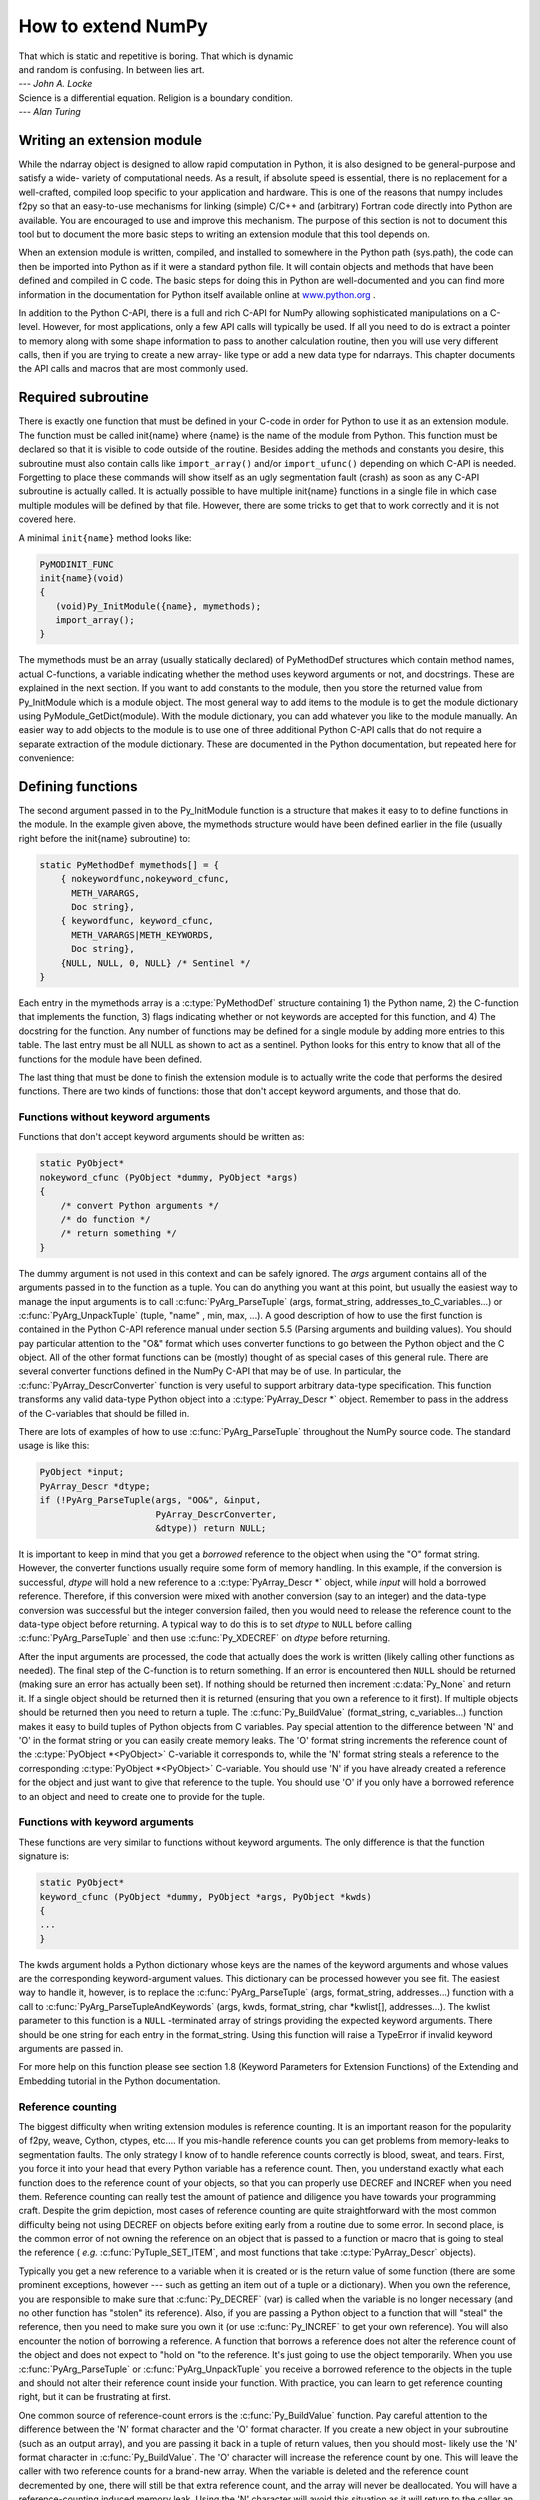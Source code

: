 *******************
How to extend NumPy
*******************

|    That which is static and repetitive is boring. That which is dynamic
|    and random is confusing. In between lies art.
|    --- *John A. Locke*

|    Science is a differential equation. Religion is a boundary condition.
|    --- *Alan Turing*


.. _writing-an-extension:

Writing an extension module
===========================

While the ndarray object is designed to allow rapid computation in
Python, it is also designed to be general-purpose and satisfy a wide-
variety of computational needs. As a result, if absolute speed is
essential, there is no replacement for a well-crafted, compiled loop
specific to your application and hardware. This is one of the reasons
that numpy includes f2py so that an easy-to-use mechanisms for linking
(simple) C/C++ and (arbitrary) Fortran code directly into Python are
available. You are encouraged to use and improve this mechanism. The
purpose of this section is not to document this tool but to document
the more basic steps to writing an extension module that this tool
depends on.

.. index::
   single: extension module

When an extension module is written, compiled, and installed to
somewhere in the Python path (sys.path), the code can then be imported
into Python as if it were a standard python file. It will contain
objects and methods that have been defined and compiled in C code. The
basic steps for doing this in Python are well-documented and you can
find more information in the documentation for Python itself available
online at `www.python.org <https://www.python.org>`_ .

In addition to the Python C-API, there is a full and rich C-API for
NumPy allowing sophisticated manipulations on a C-level. However, for
most applications, only a few API calls will typically be used. If all
you need to do is extract a pointer to memory along with some shape
information to pass to another calculation routine, then you will use
very different calls, then if you are trying to create a new array-
like type or add a new data type for ndarrays. This chapter documents
the API calls and macros that are most commonly used.


Required subroutine
===================

There is exactly one function that must be defined in your C-code in
order for Python to use it as an extension module. The function must
be called init{name} where {name} is the name of the module from
Python. This function must be declared so that it is visible to code
outside of the routine. Besides adding the methods and constants you
desire, this subroutine must also contain calls like ``import_array()``
and/or ``import_ufunc()`` depending on which C-API is needed. Forgetting
to place these commands will show itself as an ugly segmentation fault
(crash) as soon as any C-API subroutine is actually called. It is
actually possible to have multiple init{name} functions in a single
file in which case multiple modules will be defined by that file.
However, there are some tricks to get that to work correctly and it is
not covered here.

A minimal ``init{name}`` method looks like:

.. code-block:: c

    PyMODINIT_FUNC
    init{name}(void)
    {
       (void)Py_InitModule({name}, mymethods);
       import_array();
    }

The mymethods must be an array (usually statically declared) of
PyMethodDef structures which contain method names, actual C-functions,
a variable indicating whether the method uses keyword arguments or
not, and docstrings. These are explained in the next section. If you
want to add constants to the module, then you store the returned value
from Py_InitModule which is a module object. The most general way to
add items to the module is to get the module dictionary using
PyModule_GetDict(module). With the module dictionary, you can add
whatever you like to the module manually. An easier way to add objects
to the module is to use one of three additional Python C-API calls
that do not require a separate extraction of the module dictionary.
These are documented in the Python documentation, but repeated here
for convenience:

.. c:function:: int PyModule_AddObject( \
        PyObject* module, char* name, PyObject* value)

.. c:function:: int PyModule_AddIntConstant( \
        PyObject* module, char* name, long value)

.. c:function:: int PyModule_AddStringConstant( \
        PyObject* module, char* name, char* value)

    All three of these functions require the *module* object (the
    return value of Py_InitModule). The *name* is a string that
    labels the value in the module. Depending on which function is
    called, the *value* argument is either a general object
    (:c:func:`PyModule_AddObject` steals a reference to it), an integer
    constant, or a string constant.


Defining functions
==================

The second argument passed in to the Py_InitModule function is a
structure that makes it easy to to define functions in the module. In
the example given above, the mymethods structure would have been
defined earlier in the file (usually right before the init{name}
subroutine) to:

.. code-block:: c

    static PyMethodDef mymethods[] = {
        { nokeywordfunc,nokeyword_cfunc,
          METH_VARARGS,
          Doc string},
        { keywordfunc, keyword_cfunc,
          METH_VARARGS|METH_KEYWORDS,
          Doc string},
        {NULL, NULL, 0, NULL} /* Sentinel */
    }

Each entry in the mymethods array is a :c:type:`PyMethodDef` structure
containing 1) the Python name, 2) the C-function that implements the
function, 3) flags indicating whether or not keywords are accepted for
this function, and 4) The docstring for the function. Any number of
functions may be defined for a single module by adding more entries to
this table. The last entry must be all NULL as shown to act as a
sentinel. Python looks for this entry to know that all of the
functions for the module have been defined.

The last thing that must be done to finish the extension module is to
actually write the code that performs the desired functions. There are
two kinds of functions: those that don't accept keyword arguments, and
those that do.


Functions without keyword arguments
-----------------------------------

Functions that don't accept keyword arguments should be written as:

.. code-block:: c

    static PyObject*
    nokeyword_cfunc (PyObject *dummy, PyObject *args)
    {
        /* convert Python arguments */
        /* do function */
        /* return something */
    }

The dummy argument is not used in this context and can be safely
ignored. The *args* argument contains all of the arguments passed in
to the function as a tuple. You can do anything you want at this
point, but usually the easiest way to manage the input arguments is to
call :c:func:`PyArg_ParseTuple` (args, format_string,
addresses_to_C_variables...) or :c:func:`PyArg_UnpackTuple` (tuple, "name" ,
min, max, ...). A good description of how to use the first function is
contained in the Python C-API reference manual under section 5.5
(Parsing arguments and building values). You should pay particular
attention to the "O&" format which uses converter functions to go
between the Python object and the C object. All of the other format
functions can be (mostly) thought of as special cases of this general
rule. There are several converter functions defined in the NumPy C-API
that may be of use. In particular, the :c:func:`PyArray_DescrConverter`
function is very useful to support arbitrary data-type specification.
This function transforms any valid data-type Python object into a
:c:type:`PyArray_Descr *` object. Remember to pass in the address of the
C-variables that should be filled in.

There are lots of examples of how to use :c:func:`PyArg_ParseTuple`
throughout the NumPy source code. The standard usage is like this:

.. code-block:: c

    PyObject *input;
    PyArray_Descr *dtype;
    if (!PyArg_ParseTuple(args, "OO&", &input,
                          PyArray_DescrConverter,
                          &dtype)) return NULL;

It is important to keep in mind that you get a *borrowed* reference to
the object when using the "O" format string. However, the converter
functions usually require some form of memory handling. In this
example, if the conversion is successful, *dtype* will hold a new
reference to a :c:type:`PyArray_Descr *` object, while *input* will hold a
borrowed reference. Therefore, if this conversion were mixed with
another conversion (say to an integer) and the data-type conversion
was successful but the integer conversion failed, then you would need
to release the reference count to the data-type object before
returning. A typical way to do this is to set *dtype* to ``NULL``
before calling :c:func:`PyArg_ParseTuple` and then use :c:func:`Py_XDECREF`
on *dtype* before returning.

After the input arguments are processed, the code that actually does
the work is written (likely calling other functions as needed). The
final step of the C-function is to return something. If an error is
encountered then ``NULL`` should be returned (making sure an error has
actually been set). If nothing should be returned then increment
:c:data:`Py_None` and return it. If a single object should be returned then
it is returned (ensuring that you own a reference to it first). If
multiple objects should be returned then you need to return a tuple.
The :c:func:`Py_BuildValue` (format_string, c_variables...) function makes
it easy to build tuples of Python objects from C variables. Pay
special attention to the difference between 'N' and 'O' in the format
string or you can easily create memory leaks. The 'O' format string
increments the reference count of the :c:type:`PyObject *<PyObject>` C-variable it
corresponds to, while the 'N' format string steals a reference to the
corresponding :c:type:`PyObject *<PyObject>` C-variable. You should use 'N' if you have
already created a reference for the object and just want to give that
reference to the tuple. You should use 'O' if you only have a borrowed
reference to an object and need to create one to provide for the
tuple.


Functions with keyword arguments
--------------------------------

These functions are very similar to functions without keyword
arguments. The only difference is that the function signature is:

.. code-block:: c

    static PyObject*
    keyword_cfunc (PyObject *dummy, PyObject *args, PyObject *kwds)
    {
    ...
    }

The kwds argument holds a Python dictionary whose keys are the names
of the keyword arguments and whose values are the corresponding
keyword-argument values. This dictionary can be processed however you
see fit. The easiest way to handle it, however, is to replace the
:c:func:`PyArg_ParseTuple` (args, format_string, addresses...) function with
a call to :c:func:`PyArg_ParseTupleAndKeywords` (args, kwds, format_string,
char \*kwlist[], addresses...). The kwlist parameter to this function
is a ``NULL`` -terminated array of strings providing the expected
keyword arguments.  There should be one string for each entry in the
format_string. Using this function will raise a TypeError if invalid
keyword arguments are passed in.

For more help on this function please see section 1.8 (Keyword
Parameters for Extension Functions) of the Extending and Embedding
tutorial in the Python documentation.


Reference counting
------------------

The biggest difficulty when writing extension modules is reference
counting. It is an important reason for the popularity of f2py, weave,
Cython, ctypes, etc.... If you mis-handle reference counts you can get
problems from memory-leaks to segmentation faults. The only strategy I
know of to handle reference counts correctly is blood, sweat, and
tears. First, you force it into your head that every Python variable
has a reference count. Then, you understand exactly what each function
does to the reference count of your objects, so that you can properly
use DECREF and INCREF when you need them. Reference counting can
really test the amount of patience and diligence you have towards your
programming craft. Despite the grim depiction, most cases of reference
counting are quite straightforward with the most common difficulty
being not using DECREF on objects before exiting early from a routine
due to some error. In second place, is the common error of not owning
the reference on an object that is passed to a function or macro that
is going to steal the reference ( *e.g.* :c:func:`PyTuple_SET_ITEM`, and
most functions that take :c:type:`PyArray_Descr` objects).

.. index::
   single: reference counting

Typically you get a new reference to a variable when it is created or
is the return value of some function (there are some prominent
exceptions, however --- such as getting an item out of a tuple or a
dictionary). When you own the reference, you are responsible to make
sure that :c:func:`Py_DECREF` (var) is called when the variable is no
longer necessary (and no other function has "stolen" its
reference). Also, if you are passing a Python object to a function
that will "steal" the reference, then you need to make sure you own it
(or use :c:func:`Py_INCREF` to get your own reference). You will also
encounter the notion of borrowing a reference. A function that borrows
a reference does not alter the reference count of the object and does
not expect to "hold on "to the reference. It's just going to use the
object temporarily.  When you use :c:func:`PyArg_ParseTuple` or
:c:func:`PyArg_UnpackTuple` you receive a borrowed reference to the
objects in the tuple and should not alter their reference count inside
your function. With practice, you can learn to get reference counting
right, but it can be frustrating at first.

One common source of reference-count errors is the :c:func:`Py_BuildValue`
function. Pay careful attention to the difference between the 'N'
format character and the 'O' format character. If you create a new
object in your subroutine (such as an output array), and you are
passing it back in a tuple of return values, then you should most-
likely use the 'N' format character in :c:func:`Py_BuildValue`. The 'O'
character will increase the reference count by one. This will leave
the caller with two reference counts for a brand-new array.  When the
variable is deleted and the reference count decremented by one, there
will still be that extra reference count, and the array will never be
deallocated. You will have a reference-counting induced memory leak.
Using the 'N' character will avoid this situation as it will return to
the caller an object (inside the tuple) with a single reference count.

.. index::
   single: reference counting




Dealing with array objects
==========================

Most extension modules for NumPy will need to access the memory for an
ndarray object (or one of it's sub-classes). The easiest way to do
this doesn't require you to know much about the internals of NumPy.
The method is to

1. Ensure you are dealing with a well-behaved array (aligned, in machine
   byte-order and single-segment) of the correct type and number of
   dimensions.

    1. By converting it from some Python object using
       :c:func:`PyArray_FromAny` or a macro built on it.

    2. By constructing a new ndarray of your desired shape and type
       using :c:func:`PyArray_NewFromDescr` or a simpler macro or function
       based on it.


2. Get the shape of the array and a pointer to its actual data.

3. Pass the data and shape information on to a subroutine or other
   section of code that actually performs the computation.

4. If you are writing the algorithm, then I recommend that you use the
   stride information contained in the array to access the elements of
   the array (the :c:func:`PyArray_GETPTR` macros make this painless). Then,
   you can relax your requirements so as not to force a single-segment
   array and the data-copying that might result.

Each of these sub-topics is covered in the following sub-sections.


Converting an arbitrary sequence object
---------------------------------------

The main routine for obtaining an array from any Python object that
can be converted to an array is :c:func:`PyArray_FromAny`. This
function is very flexible with many input arguments. Several macros
make it easier to use the basic function. :c:func:`PyArray_FROM_OTF` is
arguably the most useful of these macros for the most common uses.  It
allows you to convert an arbitrary Python object to an array of a
specific builtin data-type ( *e.g.* float), while specifying a
particular set of requirements ( *e.g.* contiguous, aligned, and
writeable). The syntax is

:c:func:`PyArray_FROM_OTF`

    Return an ndarray from any Python object, *obj*, that can be
    converted to an array. The number of dimensions in the returned
    array is determined by the object. The desired data-type of the
    returned array is provided in *typenum* which should be one of the
    enumerated types. The *requirements* for the returned array can be
    any combination of standard array flags.  Each of these arguments
    is explained in more detail below. You receive a new reference to
    the array on success. On failure, ``NULL`` is returned and an
    exception is set.

    *obj*

        The object can be any Python object convertible to an ndarray.
        If the object is already (a subclass of) the ndarray that
        satisfies the requirements then a new reference is returned.
        Otherwise, a new array is constructed. The contents of *obj*
        are copied to the new array unless the array interface is used
        so that data does not have to be copied. Objects that can be
        converted to an array include: 1) any nested sequence object,
        2) any object exposing the array interface, 3) any object with
        an :obj:`~numpy.class.__array__` method (which should return an ndarray),
        and 4) any scalar object (becomes a zero-dimensional
        array). Sub-classes of the ndarray that otherwise fit the
        requirements will be passed through. If you want to ensure
        a base-class ndarray, then use :c:data:`NPY_ARRAY_ENSUREARRAY` in the
        requirements flag. A copy is made only if necessary. If you
        want to guarantee a copy, then pass in :c:data:`NPY_ARRAY_ENSURECOPY`
        to the requirements flag.

    *typenum*

        One of the enumerated types or :c:data:`NPY_NOTYPE` if the data-type
        should be determined from the object itself. The C-based names
        can be used:

            :c:data:`NPY_BOOL`, :c:data:`NPY_BYTE`, :c:data:`NPY_UBYTE`,
            :c:data:`NPY_SHORT`, :c:data:`NPY_USHORT`, :c:data:`NPY_INT`,
            :c:data:`NPY_UINT`, :c:data:`NPY_LONG`, :c:data:`NPY_ULONG`,
            :c:data:`NPY_LONGLONG`, :c:data:`NPY_ULONGLONG`, :c:data:`NPY_DOUBLE`,
            :c:data:`NPY_LONGDOUBLE`, :c:data:`NPY_CFLOAT`, :c:data:`NPY_CDOUBLE`,
            :c:data:`NPY_CLONGDOUBLE`, :c:data:`NPY_OBJECT`.

        Alternatively, the bit-width names can be used as supported on the
        platform. For example:

            :c:data:`NPY_INT8`, :c:data:`NPY_INT16`, :c:data:`NPY_INT32`,
            :c:data:`NPY_INT64`, :c:data:`NPY_UINT8`,
            :c:data:`NPY_UINT16`, :c:data:`NPY_UINT32`,
            :c:data:`NPY_UINT64`, :c:data:`NPY_FLOAT32`,
            :c:data:`NPY_FLOAT64`, :c:data:`NPY_COMPLEX64`,
            :c:data:`NPY_COMPLEX128`.

        The object will be converted to the desired type only if it
        can be done without losing precision. Otherwise ``NULL`` will
        be returned and an error raised. Use :c:data:`NPY_ARRAY_FORCECAST` in the
        requirements flag to override this behavior.

    *requirements*

        The memory model for an ndarray admits arbitrary strides in
        each dimension to advance to the next element of the array.
        Often, however, you need to interface with code that expects a
        C-contiguous or a Fortran-contiguous memory layout. In
        addition, an ndarray can be misaligned (the address of an
        element is not at an integral multiple of the size of the
        element) which can cause your program to crash (or at least
        work more slowly) if you try and dereference a pointer into
        the array data. Both of these problems can be solved by
        converting the Python object into an array that is more
        "well-behaved" for your specific usage.

        The requirements flag allows specification of what kind of
        array is acceptable. If the object passed in does not satisfy
        this requirements then a copy is made so that thre returned
        object will satisfy the requirements. these ndarray can use a
        very generic pointer to memory.  This flag allows specification
        of the desired properties of the returned array object. All
        of the flags are explained in the detailed API chapter. The
        flags most commonly needed are :c:data:`NPY_ARRAY_IN_ARRAY`,
        :c:data:`NPY_OUT_ARRAY`, and :c:data:`NPY_ARRAY_INOUT_ARRAY`:

        :c:data:`NPY_ARRAY_IN_ARRAY`

            Equivalent to :c:data:`NPY_ARRAY_C_CONTIGUOUS` \|
            :c:data:`NPY_ARRAY_ALIGNED`. This combination of flags is useful
            for arrays that must be in C-contiguous order and aligned.
            These kinds of arrays are usually input arrays for some
            algorithm.

        .. c:var:: NPY_ARRAY_OUT_ARRAY

            Equivalent to :c:data:`NPY_ARRAY_C_CONTIGUOUS` \|
            :c:data:`NPY_ARRAY_ALIGNED` \| :c:data:`NPY_ARRAY_WRITEABLE`. This
            combination of flags is useful to specify an array that is
            in C-contiguous order, is aligned, and can be written to
            as well. Such an array is usually returned as output
            (although normally such output arrays are created from
            scratch).

        :c:data:`NPY_ARRAY_INOUT_ARRAY`

            Equivalent to :c:data:`NPY_ARRAY_C_CONTIGUOUS` \|
            :c:data:`NPY_ARRAY_ALIGNED` \| :c:data:`NPY_ARRAY_WRITEABLE` \|
            :c:data:`NPY_ARRAY_WRITEBACKIFCOPY` \|
            :c:data:`NPY_ARRAY_UPDATEIFCOPY`. This combination of flags is
            useful to specify an array that will be used for both
            input and output. :c:func:`PyArray_ResolveWritebackIfCopy`
            must be called before :func:`Py_DECREF` at
            the end of the interface routine to write back the temporary data
            into the original array passed in. Use
            of the :c:data:`NPY_ARRAY_WRITEBACKIFCOPY` or
            :c:data:`NPY_ARRAY_UPDATEIFCOPY` flags requires that the input
            object is already an array (because other objects cannot
            be automatically updated in this fashion). If an error
            occurs use :c:func:`PyArray_DiscardWritebackIfCopy` (obj) on an
            array with these flags set. This will set the underlying base array
            writable without causing the contents to be copied
            back into the original array.


        Other useful flags that can be OR'd as additional requirements are:

        :c:data:`NPY_ARRAY_FORCECAST`

            Cast to the desired type, even if it can't be done without losing
            information.

        :c:data:`NPY_ARRAY_ENSURECOPY`

            Make sure the resulting array is a copy of the original.

        :c:data:`NPY_ARRAY_ENSUREARRAY`

            Make sure the resulting object is an actual ndarray and not a sub-
            class.

.. note::

    Whether or not an array is byte-swapped is determined by the
    data-type of the array. Native byte-order arrays are always
    requested by :c:func:`PyArray_FROM_OTF` and so there is no need for
    a :c:data:`NPY_ARRAY_NOTSWAPPED` flag in the requirements argument. There
    is also no way to get a byte-swapped array from this routine.


Creating a brand-new ndarray
----------------------------

Quite often new arrays must be created from within extension-module
code. Perhaps an output array is needed and you don't want the caller
to have to supply it. Perhaps only a temporary array is needed to hold
an intermediate calculation. Whatever the need there are simple ways
to get an ndarray object of whatever data-type is needed. The most
general function for doing this is :c:func:`PyArray_NewFromDescr`. All array
creation functions go through this heavily re-used code. Because of
its flexibility, it can be somewhat confusing to use. As a result,
simpler forms exist that are easier to use.

:c:func:`PyArray_SimpleNew`

    This function allocates new memory and places it in an ndarray
    with *nd* dimensions whose shape is determined by the array of
    at least *nd* items pointed to by *dims*. The memory for the
    array is uninitialized (unless typenum is :c:data:`NPY_OBJECT` in
    which case each element in the array is set to NULL). The
    *typenum* argument allows specification of any of the builtin
    data-types such as :c:data:`NPY_FLOAT` or :c:data:`NPY_LONG`. The
    memory for the array can be set to zero if desired using
    :c:func:`PyArray_FILLWBYTE` (return_object, 0).

:c:func:`PyArray_SimpleNewFromData`

    Sometimes, you want to wrap memory allocated elsewhere into an
    ndarray object for downstream use. This routine makes it
    straightforward to do that. The first three arguments are the same
    as in :c:func:`PyArray_SimpleNew`, the final argument is a pointer to a
    block of contiguous memory that the ndarray should use as it's
    data-buffer which will be interpreted in C-style contiguous
    fashion. A new reference to an ndarray is returned, but the
    ndarray will not own its data. When this ndarray is deallocated,
    the pointer will not be freed.

    You should ensure that the provided memory is not freed while the
    returned array is in existence. The easiest way to handle this is
    if data comes from another reference-counted Python object. The
    reference count on this object should be increased after the
    pointer is passed in, and the base member of the returned ndarray
    should point to the Python object that owns the data. Then, when
    the ndarray is deallocated, the base-member will be DECREF'd
    appropriately. If you want the memory to be freed as soon as the
    ndarray is deallocated then simply set the OWNDATA flag on the
    returned ndarray.


Getting at ndarray memory and accessing elements of the ndarray
---------------------------------------------------------------

If obj is an ndarray (:c:type:`PyArrayObject *`), then the data-area of the
ndarray is pointed to by the void* pointer :c:func:`PyArray_DATA` (obj) or
the char* pointer :c:func:`PyArray_BYTES` (obj). Remember that (in general)
this data-area may not be aligned according to the data-type, it may
represent byte-swapped data, and/or it may not be writeable. If the
data area is aligned and in native byte-order, then how to get at a
specific element of the array is determined only by the array of
npy_intp variables, :c:func:`PyArray_STRIDES` (obj). In particular, this
c-array of integers shows how many **bytes** must be added to the
current element pointer to get to the next element in each dimension.
For arrays less than 4-dimensions there are :c:func:`PyArray_GETPTR{k}`
(obj, ...) macros where {k} is the integer 1, 2, 3, or 4 that make
using the array strides easier. The arguments .... represent {k} non-
negative integer indices into the array. For example, suppose ``E`` is
a 3-dimensional ndarray. A (void*) pointer to the element ``E[i,j,k]``
is obtained as :c:func:`PyArray_GETPTR3` (E, i, j, k).

As explained previously, C-style contiguous arrays and Fortran-style
contiguous arrays have particular striding patterns. Two array flags
(:c:data:`NPY_ARRAY_C_CONTIGUOUS` and :c:data:`NPY_ARRAY_F_CONTIGUOUS`) indicate
whether or not the striding pattern of a particular array matches the
C-style contiguous or Fortran-style contiguous or neither. Whether or
not the striding pattern matches a standard C or Fortran one can be
tested Using :c:func:`PyArray_ISCONTIGUOUS` (obj) and
:c:func:`PyArray_ISFORTRAN` (obj) respectively. Most third-party
libraries expect contiguous arrays.  But, often it is not difficult to
support general-purpose striding. I encourage you to use the striding
information in your own code whenever possible, and reserve
single-segment requirements for wrapping third-party code. Using the
striding information provided with the ndarray rather than requiring a
contiguous striding reduces copying that otherwise must be made.


Example
=======

.. index::
   single: extension module

The following example shows how you might write a wrapper that accepts
two input arguments (that will be converted to an array) and an output
argument (that must be an array). The function returns None and
updates the output array. Note the updated use of WRITEBACKIFCOPY semantics
for NumPy v1.14 and above

.. code-block:: c

    static PyObject *
    example_wrapper(PyObject *dummy, PyObject *args)
    {
        PyObject *arg1=NULL, *arg2=NULL, *out=NULL;
        PyObject *arr1=NULL, *arr2=NULL, *oarr=NULL;

        if (!PyArg_ParseTuple(args, "OOO!", &arg1, &arg2,
            &PyArray_Type, &out)) return NULL;

        arr1 = PyArray_FROM_OTF(arg1, NPY_DOUBLE, NPY_ARRAY_IN_ARRAY);
        if (arr1 == NULL) return NULL;
        arr2 = PyArray_FROM_OTF(arg2, NPY_DOUBLE, NPY_ARRAY_IN_ARRAY);
        if (arr2 == NULL) goto fail;
    #if NPY_API_VERSION >= 0x0000000c
        oarr = PyArray_FROM_OTF(out, NPY_DOUBLE, NPY_ARRAY_INOUT_ARRAY2);
    #else
        oarr = PyArray_FROM_OTF(out, NPY_DOUBLE, NPY_ARRAY_INOUT_ARRAY);
    #endif
        if (oarr == NULL) goto fail;

        /* code that makes use of arguments */
        /* You will probably need at least
           nd = PyArray_NDIM(<..>)    -- number of dimensions
           dims = PyArray_DIMS(<..>)  -- npy_intp array of length nd
                                         showing length in each dim.
           dptr = (double *)PyArray_DATA(<..>) -- pointer to data.

           If an error occurs goto fail.
         */

        Py_DECREF(arr1);
        Py_DECREF(arr2);
    #if NPY_API_VERSION >= 0x0000000c
        PyArray_ResolveWritebackIfCopy(oarr);
    #endif
        Py_DECREF(oarr);
        Py_INCREF(Py_None);
        return Py_None;

     fail:
        Py_XDECREF(arr1);
        Py_XDECREF(arr2);
    #if NPY_API_VERSION >= 0x0000000c
        PyArray_DiscardWritebackIfCopy(oarr);
    #endif
        Py_XDECREF(oarr);
        return NULL;
    }
